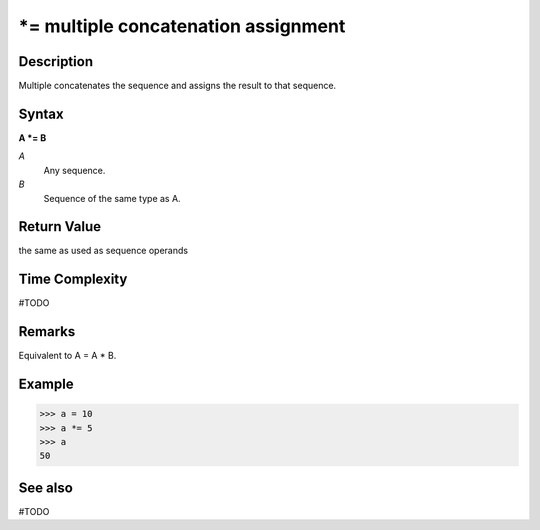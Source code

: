 ============================
*= multiple concatenation assignment
============================

Description
===========
Multiple concatenates the sequence and assigns the result to that sequence.

Syntax
======
**A *= B**

*A*
    Any sequence.
*B*
    Sequence of the same type as A.
    
Return Value
============
the same as used as sequence operands

Time Complexity
============
#TODO

Remarks
=======
Equivalent to A = A * B.

Example
=======
>>> a = 10
>>> a *= 5
>>> a
50

See also
========
#TODO